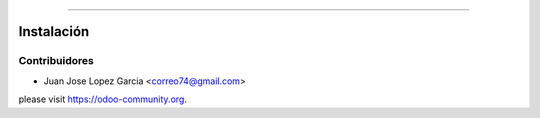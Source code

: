.. image:: https://img.shields.io/badge/licence-AGPL--3-blue.svg
   :target: http://www.gnu.org/licenses/agpl-3.0-standalone.html
   :alt: License: AGPL-3


================================


  .. figure:: static/description/school.png
     :scale: 50 %



Instalación
===========



Contribuidores
--------------

* Juan Jose Lopez Garcia <correo74@gmail.com>


please visit https://odoo-community.org.
